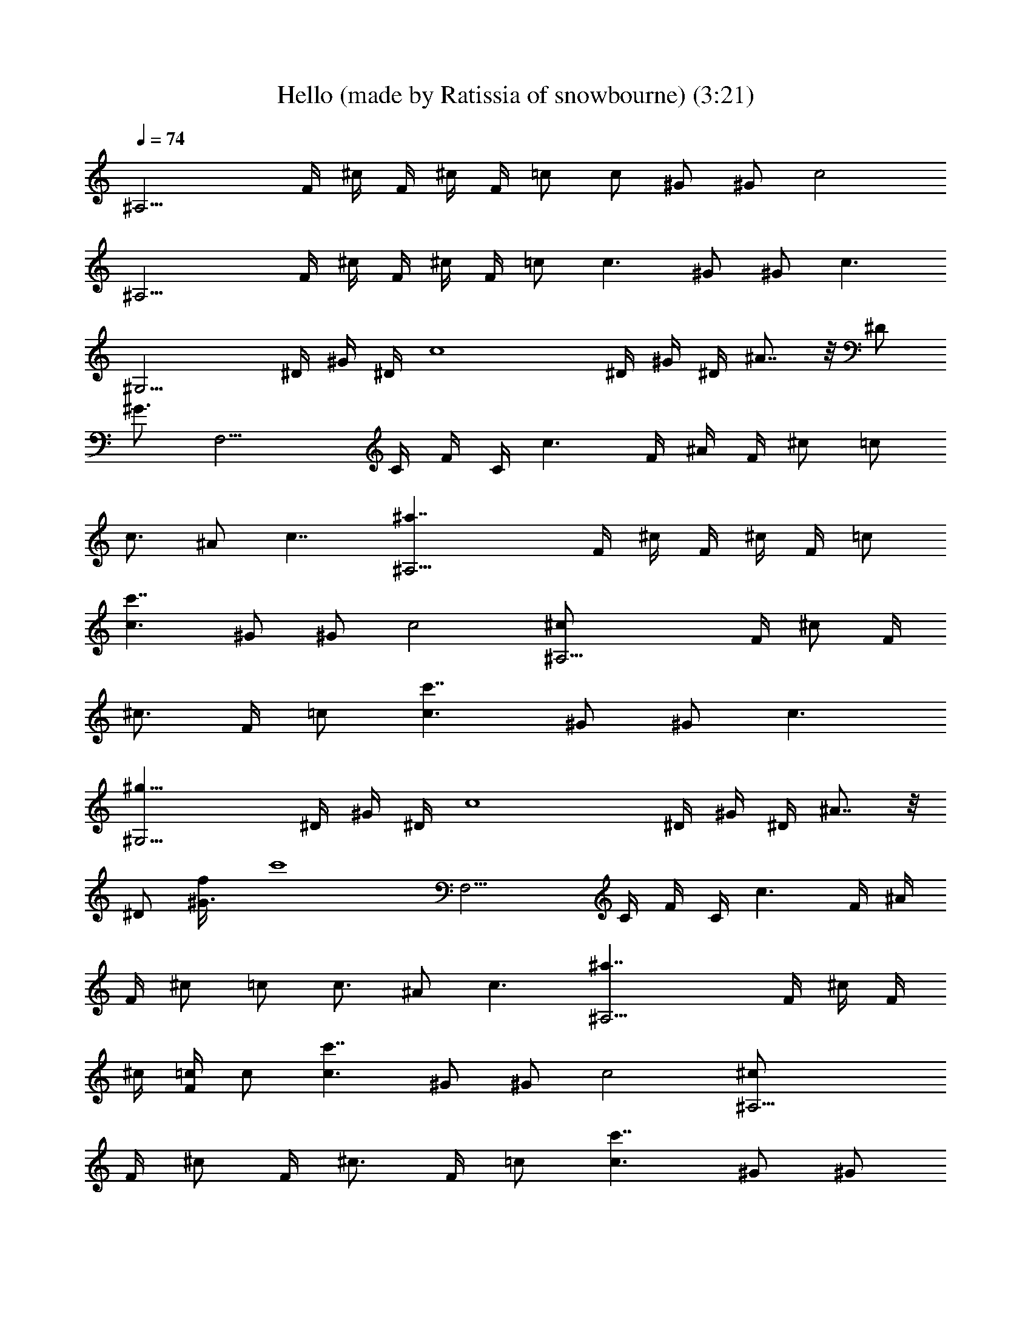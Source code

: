 X: 1
T: Hello (made by Ratissia of snowbourne) (3:21)
Z: Transcribed by Ratissia
%  Original file: Hello (made by Ratissia of snowbourne) (3:21)
%  Transpose: -1
L: 1/4
Q: 74
K: C
[^A,15/4z/4] F/4 ^c/4 F/4 ^c/4 F/4 =c/2 c/2 ^G/2 ^G/2 [c2z/2]
[^A,15/4z/4] F/4 ^c/4 F/4 ^c/4 F/4 =c/2 [c3/2z/2] ^G/2 ^G/2 [c3/2z/2]
[^G,15/4z/4] ^D/4 ^G/4 ^D/4 [c4z/4] ^D/4 ^G/4 ^D/4 ^A7/8 z/8 ^D/2
[^G3/4z/2] [F,15/4z/4] C/4 F/4 C/4 [c3/2z/4] F/4 ^A/4 F/4 ^c/2 =c/2
[c3/4z/4] ^A/2 [c7/4z/4] [^A,15/4^a7/4z/4] F/4 ^c/4 F/4 ^c/4 F/4 =c/2
[c3/2c'7/4z/2] ^G/2 ^G/2 [c2z/2] [^A,15/4^c/2z/4] F/4 [^c/2z/4] F/4
[^c3/4z/4] F/4 =c/2 [c3/2c'7/4z/2] ^G/2 ^G/2 [c3/2z/2]
[^G,15/4^g27/8z/4] ^D/4 ^G/4 ^D/4 [c4z/4] ^D/4 ^G/4 ^D/4 ^A7/8 z/8
^D/2 [^G3/4f/4] [c'4z/4] [F,15/4z/4] C/4 F/4 C/4 [c3/2z/4] F/4 ^A/4
F/4 ^c/2 =c/2 [c3/4z/4] ^A/2 [c3/2z/4] [^A,15/4^a7/4z/4] F/4 ^c/4 F/4
^c/4 [=c/4F/4] c/2 [c3/2c'7/4z/2] ^G/2 ^G/2 [c2z/2] [^A,15/4^c/2z/4]
F/4 [^c/2z/4] F/4 [^c3/4z/4] F/4 =c/2 [c3/2c'7/4z/2] ^G/2 ^G/2
[c5/4z/2] [^G,15/4^g27/8z/4] ^D/4 ^G/4 [c/4^D/4] [c/2z/4] ^D/4
[c7/4^G/4] ^D/4 ^A7/8 z/8 [^D/2z/4] [c/2z/4] [^G3/4f/4] [c5/4c'4z/4]
[F,15/4z/4] C/4 F/4 C/4 c/4 [c5/4F/4] ^A/4 F/4 ^c/2 =c/2 c/4
[c/2^A/2] [c3/2z/4] [^F,15/4^a11/8z/4] ^C/4 ^F/4 ^C/4 ^A/4 [c3/4^C/4]
[^F/4c'7/8] ^C/4 [c3/4z/2] [^f7/8z/4] [c15/4z/4] [^c7/8z/2]
[^f7/8z/2] [=F,15/4z/4] =C/4 [=F/4=f7/8] C/4 =A/4 C/4 [^A7/8^d7/8]
z/8 [=c/4f7/8] [c3/2z3/4] [^d7/8z/2] [^c/4^A,15/4] [=c/2F/4] [^A/4^c]
[=c/2F/4] ^A/4 c/4 [c/2^c7/4z/4] F/4 [=c7/4z/2] F/2 [f7/8z/2] c'/4
[c3/4^c/4] [^c11/8^G,7/4z/4] ^D/4 [=c3/4^A/4] ^D/4 ^A/4 [c3/4z/4]
[^c/4c'/2] ^D/4 [=c9/4^G,7/4c'/2z/4] ^D/4 [^A/2^c7/8] [f7/8z/2]
[^a7/4z/2] [^A/4^F,27/8] [=c7/4^C/4] ^F/4 [^C5/4z3/4] [c'7/8z/2] c/2
[c/2^c/2] [=c/4^c7/8] [=c/2z/4] [^F,/4^f11/8] [c7/4=F,/4]
[^D,27/8z/4] ^D/4 [^F11/8z/2] ^a/2 [c/2c'11/8] c [c3/4^c/2]
[^C,/4^c7/8] [=c9/4^D,/4] [F,15/4z/2] [c'11/4z] =C/2 [c7/4^A7/8] z/8
[=F7/8z/2] ^a/4 [cc'7/4z/4] [F7/4F,15/4z3/4] c/4 c/2 [c7/4z/2]
[=f7/4z5/4] c/2 [cz/4] [^A,15/4z/4] F/4 ^c/4 [=c3/4F/4] ^c/4 F/4 =c/2
[c3/2z/2] ^G/2 ^G/2 c/4 [c7/4z/4] [^A,15/4z/4] F/4 ^c/4 F/4 ^c/4 F/4
=c/2 [c5/4z/2] ^G/2 [^G/2z/4] c/4 [c3/2z/2] [^G,15/4z/4] ^D/4 ^G/4
^D/4 [c/2z/4] ^D/4 [c^G/4] ^D/4 [^A7/8z/2] [c3/4z/2] [^D/2z/4]
[c/2z/4] [^G3/4z/4] [c5/4z/4] [F,15/4z/4] C/4 F/4 C/4 c/4 [c5/4F/4]
^A/4 F/4 ^c/2 =c/2 c/4 [c/2^A/2] [c3/2z/4] [^A,15/4^a7/4z/4] F/4 ^c/4
F/4 ^c/4 [=c/4F/4] c/2 [c3/4c'7/4z/2] [^G/2z/4] [c3/4z/4] ^G/2
[c2z/2] [^A,15/4^c/2z/4] F/4 [^c/2z/4] F/4 [^c3/4z/4] F/4 =c/2
[c3/4c'7/4z/2] [^G/2z/4] [c3/4z/4] ^G/2 [c3/4z/2] [^G,15/4^g27/8z/4]
[c/2^D/4] ^G/4 [c/4^D/4] [c/2z/4] ^D/4 [c3/2^G/4] ^D/4 ^A7/8 z/8
[c/4^D/2] [c/2z/4] [^G3/4f/4] [c3/4c'4z/4] [F,15/4z/4] C/4 [c/2F/4]
C/4 c/4 [c5/4F/4] ^A/4 F/4 ^c/2 =c/2 c/4 [c/2^A/2] [c3/4z/4]
[^A,15/4^a7/4z/4] [F/4f/4] [^c/4=c3/4] [F/4c'/4] ^c/4 [F/4=c/4c'/4]
[c/2^g/2] [c/2c'3/2] [c/4^G/2] [c/2z/4] [^G/2z/4] c/4 [c3/2^f/4] =f/4
[^A,15/4^c/2z/4] [F/4f/4] [^c/2z/4] [F/4c'/4] [=c/2^c3/4z/4]
[F/4c'/4] [=c/2^g/2] [c3/4c'7/4z/2] [^G/2z/4] c/4 [c/2^G/2] [c3/4z/2]
[^G,15/4^g27/8z/4] [c/2^D/4] ^G/4 [c/4^D/4] [c/2z/4] ^D/4 [c3/2^G/4]
^D/4 ^A7/8 z/8 [c/4^D/2] [c/2z/4] [^G3/4f/4] [c3/4c'/2z/4]
[F,15/4z/4] [C/4c'29/8] [c/2F/4] C/4 c/4 [c5/4F/4] ^A/4 F/4 ^c/2 =c/2
c/4 [c/2^A/2] [c3/4z/4] [^F,15/4^a11/8z/4] ^C/4 [c3/4^F/4] ^C/4 ^A/4
[c3/4^C/4] [^F/4c'7/8] ^C/4 c/2 [c/4^f7/8] [c/2z/4] [^c7/8z/4]
[=c3/2z/4] [^f7/8z/2] [=F,15/4z/4] =C/4 [=F/4=f7/8] [c/4C/4]
[c/2=A/4] C/4 [^A7/8c3/4^d7/8] c/4 [c/4f7/8] c/4 [c5/4z/2] [^d7/8z/2]
[^c/4^A,15/4] [=c/2F/4] [^A/4^c] [=c/4F/4] [c/4^A/4] c/4
[c/2^c7/4z/4] F/4 =c/4 c/4 F/2 [c3/4f7/8z/2] c'/4 [c/2^c/4]
[^c11/8^G,7/4z/4] [=c/4^D/4] [c/2^A/4] ^D/4 [c/4^A/4] [c3/4z/4]
[^c/4c'/2] ^D/4 [=c3/4^G,7/4c'/2z/4] ^D/4 [^A/2^c7/8z/4] [=c/2z/4]
[f7/8z/4] [cz/4] [^a7/4z/2] [^A/4^F,27/8] [c/4^C/4] [c/4^F/4]
[c5/4^C5/4z3/4] [c'7/8z/2] c/2 [c/4^c/2] =c/4 [c/4^c7/8] [=c/2z/4]
[^F,/4^f7/8] [c=F,/4] [^D,27/8z/4] ^D/4 [^F11/8^a7/8z/4] c3/4
[c/2c'7/8] c/4 [c3/4z/4] ^c/2 [=c3/4^c/2] [^C,/4^c7/8] [=c5/4^D,/4]
[F,15/4z/2] [c'3z/2] [cz/2] =C/2 [c/4^A7/8] c/4 [c5/4z/2] [=F7/8z/2]
[=f7/8z/4] [c/2z/4] [F7/4F,15/4z/4] c/4 [c/4^d7/8] c/4 c/2
[c^c7/4z/2] [f7/4z/2] =c3/4 c/2 c/4 [c3/4^A,15/4z/4] F/4 ^c/4
[=c3/4F/4] ^c/4 F/4 =c/2 [c3/2z/2] ^G/2 ^G/2 c/4 c/4 [c3/2^A,15/4z/4]
F/4 ^c/4 F/4 ^c/4 F/4 =c/2 c/2 [c/4^G/2] [c/2z/4] [^G/2z/4] c/4
[c3/4z/2] [^G,15/4z/4] [c3/4^D/4] ^G/4 ^D/4 [c/2z/4] ^D/4 [c/4^G/4]
[c3/4^D/4] [^A7/8z/2] [c3/4z/2] [^D/2z/4] [c/2z/4] [^G3/4z/4]
[c5/4z/4] [F,15/4z/4] C/4 F/4 C/4 c/4 [c/4F/4] [c/4^A/4] [c3/4F/4]
^c/2 =c/2 c/4 [c/2^A/2] [c/2z/4] [^A,15/4z/4] [c/4F/4] [c/2^c/4] F/4
[=c/4^c/4] [=c/4F/4] c/2 [c3/4z/2] [^G/2z/4] [c/2z/4] [^G/2z/4] c/4
[c3/4z/2] [^A,15/4z/4] [c3/4F/4] ^c/4 F/4 [=c/2^c/4] F/4 =c/2
[c3/4z/2] [^G/2z/4] c/4 [c/2^G/2] [c3/4z/2] [^G,15/4z/4] [c/2^D/4]
^G/4 [c/4^D/4] [c/2z/4] ^D/4 [c3/2^G/4] ^D/4 ^A7/8 z/8 [c/4^D/2]
[c/2z/4] [^G3/4z/4] [c3/4z/4] [F,15/4z/4] C/4 [c/2F/4] C/4 c/4
[c5/4F/4] ^A/4 F/4 ^c/2 =c/4 c/4 c/4 [c/2^A/2] [c3/4z/4]
[^F,15/4^a11/8z/4] ^C/4 [c/4^F/4] [c/2^C/4] ^A/4 [c3/4^C/4]
[^F/4c'7/8] ^C/4 c/2 [c/4^f7/8] [c/2z/4] [^c7/8z/4] [=c3/2z/4]
[^f7/8z/2] [=F,15/4z/4] =C/4 [=F/4=f7/8] [c/4C/4] [c/2=A/4] C/4
[^A7/8c3/4=a7/8] c/4 [c/4^a7/8] c/4 [c5/4z/2] [c'7/8z/2]
[^c/4^A,15/4] [=c/2F/4] [^A/4^c] [=c/4F/4] [c/4^A/4] c/4
[c/2^c7/4z/4] F/4 =c/4 [c3/4z/4] F/2 [c3/4f7/8z/2] c'/4 [c/2^d7/8z/4]
[^c/4^G,7/4] [=c/4^D/4] [c/2^A/4] [^D/4^c/2] [=c/4^A/4] [c3/4c'/2z/4]
^c/4 [^D/4^c/4] [=c/2^G,7/4c'/2z/4] ^D/4 [^A/2c/4c'7/8] [c/2z/4]
[f7/8z/4] [c3/4z/4] [^a7/4z/2] [^A/4c/4^F,27/8] [c/4^C/4] [c/4^F/4]
[c5/4^C5/4z3/4] [c'7/8z/2] c/2 [c/4^c/2] =c/4 [c/4^c7/8] [=c/2z/4]
[^F,/4^f7/8] [c/4=F,/4] [c3/4^D,27/8z/4] ^D/4 [^F11/8^a7/8z/4] c3/4
[c/2c'7/8] c/4 [c/2z/4] [^c/2z/4] =c/4 [c3/4^c7/8c'/2] [^C,/4c'9/2]
[=c3/4^D,/4] [F,15/4z/2] c/2 [cz/2] =C/2 [c/4^A7/8] c/4 [c5/4z/2]
[=F7/8z3/4] [c/2z/4] [F7/4F,15/4c'7/4z/4] c/4 c/4 c/4 c/2 c/4
[c3/4z/4] [=f7/4^a7/8z/2] [c3/4z/2] [=a7/8z/4] c/2 c/4
[^A,15/4c/2^a15/4z/4] F/4 [c/4^c/4] [=c3/4F/4] ^c/4 F/4 =c/2 c/4
[c/2z/4] [^G/2z/4] [c3/4z/4] ^G/2 c/4 c/4 [c/4^A,15/4] [c5/4F/4] ^c/4
F/4 ^c/4 F/4 =c/2 c/4 c/4 [c/4^G/2] [c/2z/4] [^G/2z/4] c/4 [c3/4z/2]
[^A,15/4z/4] [c3/4F/4] ^c/4 F/4 [=c/2^c/4] F/4 =c/4 c/4 c/2
[c3/4^G/2] [^G/2z/4] c/4 c/4 [c3/2z/4] [^A,15/4z/4] F/4 ^c/4 F/4 ^c/4
[=c/4F/4] c/4 c/4 [c5/4z/2] ^G/2 [^G/2z/4] c/4 c/4 [c/2z/4]
[F31/4^A31/4^A,31/4z/4] c/4 c/2 c/4 c3/4 c3/4 c/2 c/4 c/4 c/2 c3/4
c/4 c/4 c3/2 c/4 c/4 c/4 
